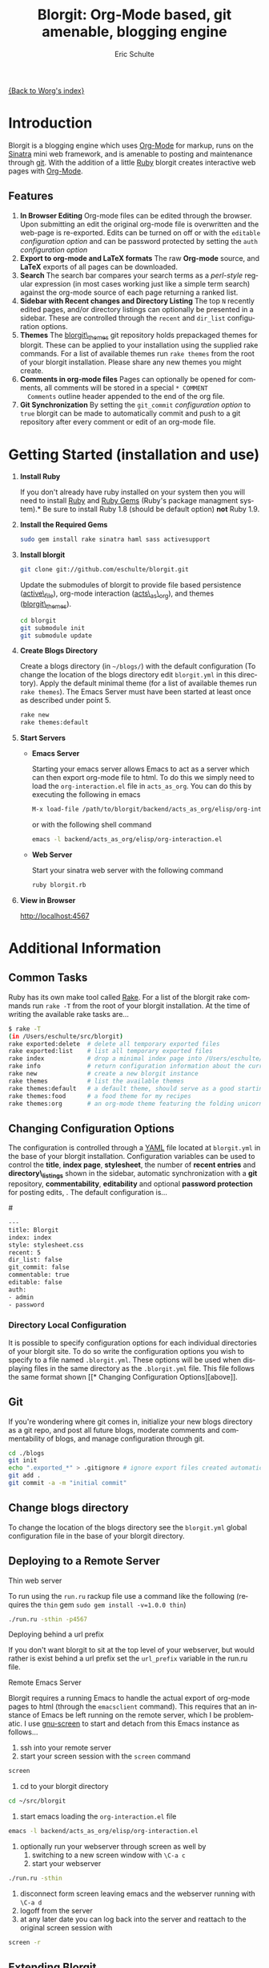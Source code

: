 #+OPTIONS:    H:3 num:nil toc:2 \n:nil @:t ::t |:t ^:t -:t f:t *:t TeX:t LaTeX:t skip:nil d:(HIDE) tags:not-in-toc
#+STARTUP:    align fold nodlcheck hidestars oddeven lognotestate
#+SEQ_TODO:   TODO(t) INPROGRESS(i) WAITING(w@) | DONE(d) CANCELED(c@)
#+TAGS:       Write(w) Update(u) Fix(f) Check(c) 
#+TITLE:      Blorgit: Org-Mode based, git amenable, blogging engine
#+AUTHOR:     Eric Schulte
#+EMAIL:      schulte.eric at gmail dot com
#+LANGUAGE:   en
#+PRIORITIES: A C B
#+CATEGORY:   worg

# This file is the default header for new Org files in Worg.  Feel free
# to tailor it to your needs.

[[file:index.org][{Back to Worg's index}]]

* Introduction

Blorgit is a blogging engine which uses [[http://orgmode.org][Org-Mode]] for markup, runs on
the [[http://www.sinatrarb.com/][Sinatra]] mini web framework, and is amenable to posting and
maintenance through [[http://git-scm.com/][git]].  With the addition of a little [[http://www.ruby-lang.org/en/][Ruby]] blorgit
creates interactive web pages with [[http://orgmode.org][Org-Mode]].

** Features

[[file:images/blorgit/blorgit_features.png]]

1) *In Browser Editing* Org-mode files can be edited through the
     browser.  Upon submitting an edit the original org-mode file is
     overwritten and the web-page is re-exported.  Edits can be turned
     on off or with the =editable= [[* Changing Configuration Options][configuration option]] and can be
     password protected by setting the =auth= [[* Changing Configuration Options][configuration option]]
2) *Export to org-mode and LaTeX formats*  The raw *Org-mode* source,
     and *LaTeX* exports of all pages can be downloaded.
3) *Search* The search bar compares your search terms as a
   /perl-style/ regular expression (in most cases working just like a
   simple term search) against the org-mode source of each page
   returning a ranked list.  [[file:images/blorgit/blorgit_search.png]]
4) *Sidebar with Recent changes and Directory Listing* The top =N=
     recently edited pages, and/or directory listings can optionally
     be presented in a sidebar.  These are controlled through the
     =recent= and =dir_list= configuration options.
5) *Themes* The [[http://github.com/eschulte/blorgit_themes/tree/master][blorgit\_themes]] git repository holds prepackaged
   themes for blorgit.  These can be applied to your installation
   using the supplied rake commands.  For a list of available themes
   run =rake themes= from the root of your blorgit installation.
   Please share any new themes you might
   create. [[file:images/blorgit/themes.png]]
6) *Comments in org-mode files* Pages can optionally be opened for
   comments, all comments will be stored in a special =* COMMENT
   Comments= outline header appended to the end of the org file.
7) *Git Synchronization* By setting the =git_commit= [[* Changing Configuration Options][configuration
   option]] to =true= blorgit can be made to automatically commit and
   push to a git repository after every comment or edit of an org-mode
   file.


* Getting Started (installation and use)

0) *Install Ruby*

   If you don't already have ruby installed on your system then you
   will need to install [[http://www.ruby-lang.org/en/][Ruby]] and [[http://rubygems.org/][Ruby Gems]] (Ruby's package managment
   system).*  Be sure to install Ruby 1.8 (should be default option)
   *not* Ruby 1.9.

1) *Install the Required Gems*

   #+begin_src sh
   sudo gem install rake sinatra haml sass activesupport
   #+end_src

2) *Install blorgit*

   #+begin_src sh 
   git clone git://github.com/eschulte/blorgit.git
   #+end_src

   Update the submodules of blorgit to provide file based persistence
   ([[http://github.com/eschulte/active_file/tree/master][active\_file]]), org-mode interaction ([[http://github.com/eschulte/acts_as_org/tree/master][acts\_as\_org]]), and themes
   ([[http://github.com/eschulte/blorgit_themes/tree/master][blorgit\_themes]]).

   #+begin_src sh 
   cd blorgit
   git submodule init
   git submodule update
   #+end_src

3) *Create Blogs Directory*

   Create a blogs directory (in =~/blogs/=) with the default
   configuration (To change the location of the blogs directory edit
   =blorgit.yml= in this directory).  Apply the default minimal theme
   (for a list of available themes run =rake themes=). The Emacs Server
   must have been started at least once as described under point 5.

   #+begin_src sh 
   rake new
   rake themes:default
   #+end_src

4) *Start Servers*
  - *Emacs Server*

    Starting your emacs server allows Emacs to act as a server which
    can then export org-mode file to html.  To do this we simply need
    to load the =org-interaction.el= file in =acts_as_org=.  You can
    do this by executing the following in emacs

   #+begin_src sh 
   M-x load-file /path/to/blorgit/backend/acts_as_org/elisp/org-interaction.el
   #+end_src

    or with the following shell command

   #+begin_src sh 
   emacs -l backend/acts_as_org/elisp/org-interaction.el
   #+end_src

  - *Web Server*

    Start your sinatra web server with the following command

   #+begin_src sh 
   ruby blorgit.rb
   #+end_src

5) *View in Browser*

   [[http://localhost:4567]]


* Additional Information
** Common Tasks
Ruby has its own make tool called [[http://rake.rubyforge.org/][Rake]].  For a list of the blorgit
rake commands run =rake -T= from the root of your blorgit
installation.  At the time of writing the available rake tasks are...

#+begin_src sh
$ rake -T
(in /Users/eschulte/src/blorgit)
rake exported:delete  # delete all temporary exported files
rake exported:list    # list all temporary exported files
rake index            # drop a minimal index page into /Users/eschulte/Site...
rake info             # return configuration information about the current ...
rake new              # create a new blorgit instance
rake themes           # list the available themes
rake themes:default   # a default theme, should serve as a good starting point
rake themes:food      # a food theme for my recipes
rake themes:org       # an org-mode theme featuring the folding unicorn
#+end_src

** Changing Configuration Options

The configuration is controlled through a [[http://www.yaml.org][YAML]] file located at
=blorgit.yml= in the base of your blorgit installation.  Configuration
variables can be used to control the *title*, *index page*,
*stylesheet*, the number of *recent entries* and *directory\_listings*
shown in the sidebar, automatic synchronization with a *git*
repository, *commentability*, *editability* and optional *password
protection* for posting edits, .  The default configuration is...

#<<configuration_options>>
#+begin_src sh 
--- 
title: Blorgit
index: index
style: stylesheet.css
recent: 5
dir_list: false
git_commit: false
commentable: true
editable: false
auth: 
- admin
- password
#+end_src

*** Directory Local Configuration
It is possible to specify configuration options for each individual
directories of your blorgit site.  To do so write the configuration
options you wish to specify to a file named =.blorgit.yml=.  These
options will be used when displaying files in the same directory as
the =.blorgit.yml= file.  This file follows the same format shown [[* Changing Configuration
 Options][above]].

** Git

If you're wondering where git comes in, initialize your new blogs
directory as a git repo, and post all future blogs, moderate comments
and commentability of blogs, and manage configuration through git.

#+begin_src sh 
cd ./blogs
git init
echo ".exported_*" > .gitignore # ignore export files created automatically by blorgit
git add .
git commit -a -m "initial commit"
#+end_src

** Change blogs directory

To change the location of the blogs directory see the =blorgit.yml=
global configuration file in the base of your blorgit directory.

** Deploying to a Remote Server

**** Thin web server
To run using the =run.ru= rackup file use a command like the following
(requires the =thin= gem =sudo gem install -v=1.0.0 thin=)

#+begin_src sh 
./run.ru -sthin -p4567
#+end_src

**** Deploying behind a url prefix
If you don't want blorgit to sit at the top level of your webserver,
but would rather is exist behind a url prefix set the =url_prefix=
variable in the run.ru file.

**** Remote Emacs Server
Blorgit requires a running Emacs to handle the actual export of
org-mode pages to html (through the =emacsclient= command).  This
requires that an instance of Emacs be left running on the remote
server, which I be problematic.  I use [[http://www.gnu.org/software/screen/][gnu-screen]] to start and detach
from this Emacs instance as follows...

1) ssh into your remote server
2) start your screen session with the =screen= command
#+begin_src sh 
screen
#+end_src
3) cd to your blorgit directory
#+begin_src sh 
cd ~/src/blorgit
#+end_src
4) start emacs loading the =org-interaction.el= file
#+begin_src sh 
emacs -l backend/acts_as_org/elisp/org-interaction.el
#+end_src
5) optionally run your webserver through screen as well by 
   1) switching to a new screen window with =\C-a c=
   2) start your webserver
#+begin_src sh 
./run.ru -sthin
#+end_src
6) disconnect form screen leaving emacs and the webserver running with
   =\C-a d=
7) logoff from the server
8) at any later date you can log back into the server and reattach to
   the original screen session with
#+begin_src sh 
screen -r
#+end_src

** Extending Blorgit
Simplicity and a small hackable code base were key goals in the
construction of blorgit.  The =blorgit.rb= file in the base of the
application contains all of the logic and html.  Any extensions should
be possible through modification of this single file.  For information
on the structure of this file, or on the framework on which it is run
see [[http://www.sinatrarb.com/][Sinatra]].
** Deploying on a Mac with Apache/Passenger Pane
A handy tool for hosting local sites on Mac OSX is the
[[http://www.fngtps.com/2008/06/putting-the-pane-back-into-deployment][Apache/Passenger Pane]].  This allows the setup and running of local
ruby web applications through a System Preferences Pane, and can be
used with blorgit.

1) First follow the installation instructions from [[http://www.fngtps.com/2008/06/putting-the-pane-back-into-deployment][putting-the-pane-back-into-deployment]].
2) clone blorgit to your =~/Sites= directory
   #+begin_src sh
   cd ~/Sites
   git clone git://github.com/eschulte/blorgit.git
   cd blorgit
   git submodule init
   git submodule update
   #+end_src
3) Create a public and tmp directory, and copy =run.ru= to =config.ru=
   to trick [[http://www.modrails.com/][Passenger]] into thinking blorgit is a [[http://rubyonrails.org/][rails]] application.
   #+begin_src sh
   mkdir public
   mkdir tmp
   cp run.ru config.ru
   #+end_src
4) rename the blorgit directory to the name of your local site (in my
   case "foods")
   #+begin_src sh
   cd ~/Sites
   mv blorgit foods
   #+end_src
5) Configure blorgit as you would normally  (see [[* Getting Started (installation and use)][Getting Started (installation and use)]])
6) Add your new blorgit site to Passenger Pane. [[file:images/blorgit/Passenger.png]]
7) Restart Apache
   #+begin_src sh
   sudo apachectl restart
   #+end_src
8) Point your browser at the url displayed in the Passenger Pane. [[file:images/blorgit/foods.png]]
